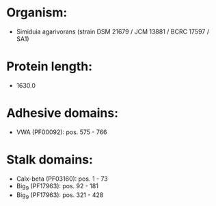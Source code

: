 * Organism:
- Simiduia agarivorans (strain DSM 21679 / JCM 13881 / BCRC 17597 / SA1)
* Protein length:
- 1630.0
* Adhesive domains:
- VWA (PF00092): pos. 575 - 766
* Stalk domains:
- Calx-beta (PF03160): pos. 1 - 73
- Big_9 (PF17963): pos. 92 - 181
- Big_9 (PF17963): pos. 321 - 428

